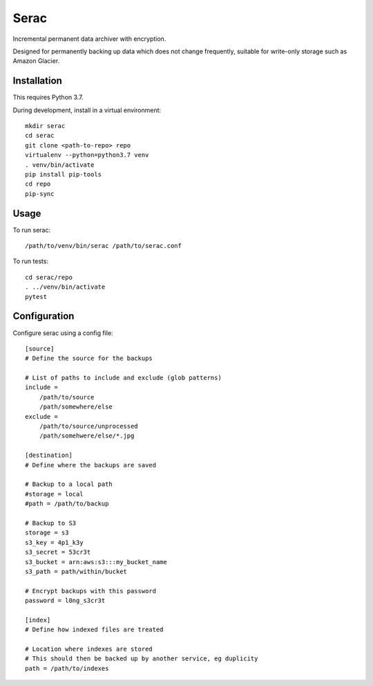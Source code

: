 =====
Serac
=====

Incremental permanent data archiver with encryption.

Designed for permanently backing up data which does not change frequently,
suitable for write-only storage such as Amazon Glacier.


Installation
============

This requires Python 3.7.

During development, install in a virtual environment::

    mkdir serac
    cd serac
    git clone <path-to-repo> repo
    virtualenv --python=python3.7 venv
    . venv/bin/activate
    pip install pip-tools
    cd repo
    pip-sync


Usage
=====

To run serac::

    /path/to/venv/bin/serac /path/to/serac.conf


To run tests::

    cd serac/repo
    . ../venv/bin/activate
    pytest


Configuration
=============

Configure serac using a config file::

    [source]
    # Define the source for the backups

    # List of paths to include and exclude (glob patterns)
    include =
        /path/to/source
        /path/somewhere/else
    exclude =
        /path/to/source/unprocessed
        /path/somehwere/else/*.jpg

    [destination]
    # Define where the backups are saved

    # Backup to a local path
    #storage = local
    #path = /path/to/backup

    # Backup to S3
    storage = s3
    s3_key = 4p1_k3y
    s3_secret = 53cr3t
    s3_bucket = arn:aws:s3:::my_bucket_name
    s3_path = path/within/bucket

    # Encrypt backups with this password
    password = l0ng_s3cr3t

    [index]
    # Define how indexed files are treated

    # Location where indexes are stored
    # This should then be backed up by another service, eg duplicity
    path = /path/to/indexes
